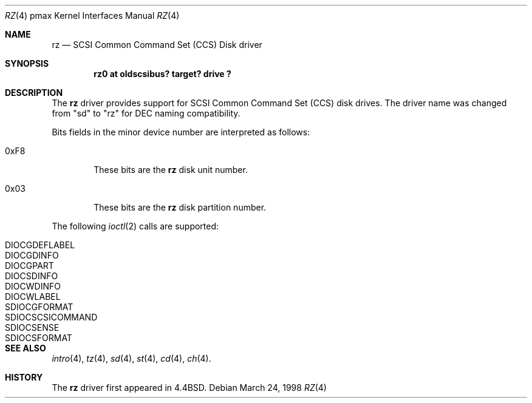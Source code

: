 .\"
.\" Copyright (c) 1996 Jonathan Stone.
.\" All rights reserved.
.\"
.\" Redistribution and use in source and binary forms, with or without
.\" modification, are permitted provided that the following conditions
.\" are met:
.\" 1. Redistributions of source code must retain the above copyright
.\"    notice, this list of conditions and the following disclaimer.
.\" 2. Redistributions in binary form must reproduce the above copyright
.\"    notice, this list of conditions and the following disclaimer in the
.\"    documentation and/or other materials provided with the distribution.
.\" 3. All advertising materials mentioning features or use of this software
.\"    must display the following acknowledgement:
.\"      This product includes software developed by Jonathan Stone.
.\" 4. The name of the author may not be used to endorse or promote products
.\"    derived from this software without specific prior written permission
.\"
.\" THIS SOFTWARE IS PROVIDED BY THE AUTHOR ``AS IS'' AND ANY EXPRESS OR
.\" IMPLIED WARRANTIES, INCLUDING, BUT NOT LIMITED TO, THE IMPLIED WARRANTIES
.\" OF MERCHANTABILITY AND FITNESS FOR A PARTICULAR PURPOSE ARE DISCLAIMED.
.\" IN NO EVENT SHALL THE AUTHOR BE LIABLE FOR ANY DIRECT, INDIRECT,
.\" INCIDENTAL, SPECIAL, EXEMPLARY, OR CONSEQUENTIAL DAMAGES (INCLUDING, BUT
.\" NOT LIMITED TO, PROCUREMENT OF SUBSTITUTE GOODS OR SERVICES; LOSS OF USE,
.\" DATA, OR PROFITS; OR BUSINESS INTERRUPTION) HOWEVER CAUSED AND ON ANY
.\" THEORY OF LIABILITY, WHETHER IN CONTRACT, STRICT LIABILITY, OR TORT
.\" (INCLUDING NEGLIGENCE OR OTHERWISE) ARISING IN ANY WAY OUT OF THE USE OF
.\" THIS SOFTWARE, EVEN IF ADVISED OF THE POSSIBILITY OF SUCH DAMAGE.
.\"
.\"	$NetBSD: rz.4,v 1.2.2.1 1999/04/07 08:13:10 pk Exp $
.\"
.Dd March 24, 1998
.Dt RZ 4 pmax
.Os
.Sh NAME
.Nm rz
.Nd
SCSI Common Command Set (CCS) Disk driver
.Sh SYNOPSIS
.Cd "rz0 at oldscsibus? target? drive ?"
.Sh DESCRIPTION
The
.Nm
driver provides support for SCSI Common Command Set (CCS) disk drives.
The driver name was changed from "sd" to "rz" for
.Tn DEC
naming compatibility.
.Pp
Bits fields in the minor device number are interpreted as follows:
.Bl -tag -width xxxx
.It 0xF8
These bits are the
.Nm
disk unit number.
.It 0x03
These bits are the
.Nm
disk partition number.
.El
.Pp
The following
.Xr ioctl 2
calls are supported:
.Bl -tag -width SDIOCSCSICOMMAND
.It Dv DIOCGDEFLABEL
.It Dv DIOCGDINFO
.It Dv DIOCGPART
.It Dv DIOCSDINFO
.It Dv DIOCWDINFO
.It Dv DIOCWLABEL
.It Dv SDIOCGFORMAT
.It Dv SDIOCSCSICOMMAND
.It Dv SDIOCSENSE
.It Dv SDIOCSFORMAT
.El
.Sh SEE ALSO
.Xr intro 4 ,
.Xr tz 4 ,
.Xr sd 4 ,
.Xr st 4 ,
.Xr cd 4 ,
.Xr ch 4 .
.Sh HISTORY
The
.Nm
driver first appeared in
.Bx 4.4 .
